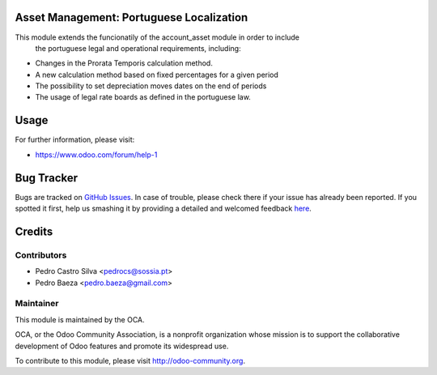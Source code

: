 .. image:: https://img.shields.io/badge/licence-AGPL--3-blue.svg
    :alt: License: AGPL-3

Asset Management: Portuguese Localization
=========================================

This module extends the funcionatily of the account_asset module in order to include
 the portuguese legal and operational requirements, including:

* Changes in the Prorata Temporis calculation method.
* A new calculation method based on fixed percentages for a given period
* The possibility to set depreciation moves dates on the end of periods
* The usage of legal rate boards as defined in the portuguese law.

Usage
=====

For further information, please visit:

* https://www.odoo.com/forum/help-1

Bug Tracker
===========

Bugs are tracked on `GitHub Issues <https://github.com/OCA/l10n_portugal/issues>`_.
In case of trouble, please check there if your issue has already been reported.
If you spotted it first, help us smashing it by providing a detailed and welcomed feedback
`here <https://github.com/OCA/l10n_portugal/issues/new?body=module:%20{module_name}%0Aversion:%20{version}%0A%0A**Steps%20to%20reproduce**%0A-%20...%0A%0A**Current%20behavior**%0A%0A**Expected%20behavior**>`_.


Credits
=======

Contributors
------------

* Pedro Castro Silva <pedrocs@sossia.pt>
* Pedro Baeza <pedro.baeza@gmail.com>

Maintainer
----------

.. image:: https://odoo-community.org/logo.png
   :alt: Odoo Community Association
   :target: https://odoo-community.org

This module is maintained by the OCA.

OCA, or the Odoo Community Association, is a nonprofit organization whose
mission is to support the collaborative development of Odoo features and
promote its widespread use.

To contribute to this module, please visit http://odoo-community.org.
